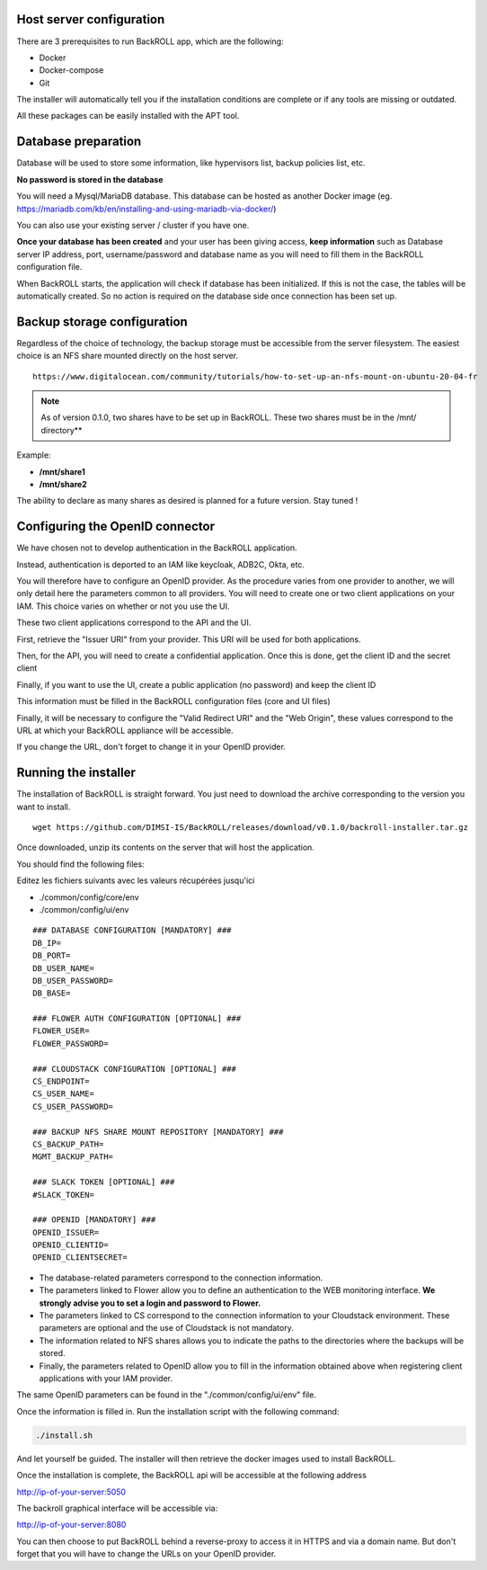 .. Licensed to the Apache Software Foundation (ASF) under one
   or more contributor license agreements.  See the NOTICE file
   distributed with this work for additional information#
   regarding copyright ownership.  The ASF licenses this file
   to you under the Apache License, Version 2.0 (the
   "License"); you may not use this file except in compliance
   with the License.  You may obtain a copy of the License at
   http://www.apache.org/licenses/LICENSE-2.0
   Unless required by applicable law or agreed to in writing,
   software distributed under the License is distributed on an
   "AS IS" BASIS, WITHOUT WARRANTIES OR CONDITIONS OF ANY
   KIND, either express or implied.  See the License for the
   specific language governing permissions and limitations
   under the License.

Host server configuration
"""""""""""""""""""""""""

There are 3 prerequisites to run BackROLL app, which are the following:

* Docker
* Docker-compose
* Git

The installer will automatically tell you if the installation conditions are complete or if any tools are missing or outdated.

All these packages can be easily installed with the APT tool.

Database preparation
""""""""""""""""""""

Database will be used to store some information, like hypervisors list, backup policies list, etc.

**No password is stored in the database**

You will need a Mysql/MariaDB database. This database can be hosted as another Docker image
(eg. https://mariadb.com/kb/en/installing-and-using-mariadb-via-docker/)

You can also use your existing server / cluster if you have one.

**Once your database has been created** and your user has been giving access, **keep information** such as Database server IP address, port, username/password and database name as you will need to fill them in the BackROLL configuration file.

When BackROLL starts, the application will check if database has been initialized. If this is not the case, the tables will be automatically created. So no action is required on the database side once connection has been set up.


Backup storage configuration
""""""""""""""""""""""""""""


Regardless of the choice of technology, the backup storage must be accessible from the server filesystem.
The easiest choice is an NFS share mounted directly on the host server.

::

  https://www.digitalocean.com/community/tutorials/how-to-set-up-an-nfs-mount-on-ubuntu-20-04-fr

.. note::

  As of version 0.1.0, two shares have to be set up in BackROLL.
  These two shares must be in the /mnt/ directory**

Example:

* **/mnt/share1**
* **/mnt/share2**

The ability to declare as many shares as desired is planned for a future version. Stay tuned !

Configuring the OpenID connector
""""""""""""""""""""""""""""""""

We have chosen not to develop authentication in the BackROLL application.

Instead, authentication is deported to an IAM like keycloak, ADB2C, Okta, etc.

You will therefore have to configure an OpenID provider.
As the procedure varies from one provider to another, we will only detail here the parameters common to all providers.
You will need to create one or two client applications on your IAM.
This choice varies on whether or not you use the UI.

These two client applications correspond to the API and the UI.

First, retrieve the "Issuer URI" from your provider.
This URI will be used for both applications.

Then, for the API, you will need to create a confidential application.
Once this is done, get the client ID and the secret client

Finally, if you want to use the UI, create a public application (no password) and keep the client ID

This information must be filled in the BackROLL configuration files (core and UI files) 

Finally, it will be necessary to configure the "Valid Redirect URI" and the "Web Origin", these values correspond to the URL at which your BackROLL appliance will be accessible.

.. image:: https://i.ibb.co/tMZLJc0/openid-config.png

If you change the URL, don't forget to change it in your OpenID provider.

Running the installer
"""""""""""""""""""""

The installation of BackROLL is straight forward.
You just need to download the archive corresponding to the version you want to install.

::

  wget https://github.com/DIMSI-IS/BackROLL/releases/download/v0.1.0/backroll-installer.tar.gz

Once downloaded, unzip its contents on the server that will host the application.

You should find the following files:

.. image:: https://i.ibb.co/FgH06PC/installer-files.png

Editez les fichiers suivants avec les valeurs récupérées jusqu'ici

* ./common/config/core/env
* ./common/config/ui/env

::

  ### DATABASE CONFIGURATION [MANDATORY] ###
  DB_IP=
  DB_PORT=
  DB_USER_NAME=
  DB_USER_PASSWORD=
  DB_BASE=

  ### FLOWER AUTH CONFIGURATION [OPTIONAL] ###
  FLOWER_USER=
  FLOWER_PASSWORD=

  ### CLOUDSTACK CONFIGURATION [OPTIONAL] ###
  CS_ENDPOINT=
  CS_USER_NAME=
  CS_USER_PASSWORD=

  ### BACKUP NFS SHARE MOUNT REPOSITORY [MANDATORY] ###
  CS_BACKUP_PATH=
  MGMT_BACKUP_PATH=

  ### SLACK TOKEN [OPTIONAL] ###
  #SLACK_TOKEN=

  ### OPENID [MANDATORY] ###
  OPENID_ISSUER=
  OPENID_CLIENTID=
  OPENID_CLIENTSECRET=

* The database-related parameters correspond to the connection information.

* The parameters linked to Flower allow you to define an authentication to the WEB monitoring interface. **We strongly advise you to set a login and password to Flower.**

* The parameters linked to CS correspond to the connection information to your Cloudstack environment. These parameters are optional and the use of Cloudstack is not mandatory.

* The information related to NFS shares allows you to indicate the paths to the directories where the backups will be stored.

* Finally, the parameters related to OpenID allow you to fill in the information obtained above when registering client applications with your IAM provider.


The same OpenID parameters can be found in the "./common/config/ui/env" file.

Once the information is filled in.
Run the installation script with the following command:

.. code-block:: bash

  ./install.sh

And let yourself be guided. The installer will then retrieve the docker images used to install BackROLL.

Once the installation is complete, the BackROLL api will be accessible at the following address

http://ip-of-your-server:5050

The backroll graphical interface will be accessible via:

http://ip-of-your-server:8080

You can then choose to put BackROLL behind a reverse-proxy to access it in HTTPS and via a domain name.
But don't forget that you will have to change the URLs on your OpenID provider.
